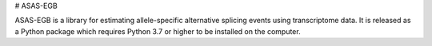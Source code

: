 # ASAS-EGB

ASAS-EGB is a library for estimating allele-specific
alternative splicing events using transcriptome data.
It is released as a Python package which requires
Python 3.7 or higher to be installed on the computer.
